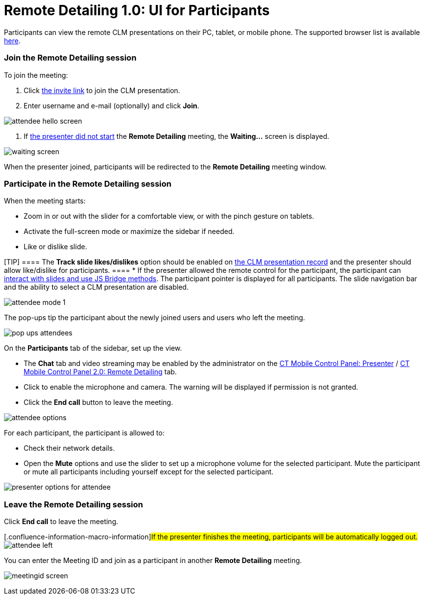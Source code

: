 = Remote Detailing 1.0: UI for Participants

Participants can view the remote CLM presentations on their PC, tablet,
or mobile phone. The supported browser list is
available xref:ios/ct-presenter/the-remote-detailing-functionality/remote-detailing-f-a-q.adoc[here].

:toc: :toclevels: 3

[[h2_555694282]]
=== Join the Remote Detailing session

To join the meeting:

. Click xref:remote-detailing-launch[the invite link] to join the
CLM presentation.
. Enter username and e-mail (optionally) and click *Join*.

image:attendee_hello_screen.png[]


. If xref:ios/ct-presenter/the-remote-detailing-functionality/remote-detailing-ui-basics/remote-detailing-1-0-ui-for-presenter.adoc[the presenter did
not start] the *Remote Detailing* meeting, the *Waiting...* screen is
displayed.

image:waiting_screen.png[]



When the presenter joined, participants will be redirected to the
*Remote Detailing* meeting window.

[[h2_1176220873]]
=== Participate in the Remote Detailing session

When the meeting starts:

* Zoom in or out with the slider for a comfortable view, or with the
pinch gesture on tablets.
* Activate the full-screen mode or maximize the sidebar if needed.
* Like or dislike slide.

[TIP] ==== The *Track slide likes/dislikes* option should be
enabled on xref:ios/ct-presenter/creating-clm-presentation/creating-clm-presentation-with-the-application-record-type/index.adoc#h2_213917439[the CLM
presentation record] and the presenter should allow like/dislike for
participants. ====
* If the presenter allowed the remote control for the participant, the
participant can xref:ios/ct-presenter/the-remote-detailing-functionality/remote-detailing-f-a-q.adoc[interact with slides
and use JS Bridge methods]. The participant pointer is displayed for all
participants. The slide navigation bar and the ability to select a CLM
presentation are disabled.

image:attendee_mode_1.png[]



The pop-ups tip the participant about the newly joined users and users
who left the meeting.

image:pop-ups-attendees.png[]



On the *Participants* tab of the sidebar, set up the view.

* The *Chat* tab and video streaming may be enabled by the administrator
on the xref:ios/admin-guide/ct-mobile-control-panel/ct-mobile-control-panel-presenter.adoc#h2_985373192[CT
Mobile Control Panel:
Presenter] / xref:ios/admin-guide/ct-mobile-control-panel-new/ct-mobile-control-panel-remote-detailing-new.adoc#h3_650556118[CT
Mobile Control Panel 2.0: Remote Detailing] tab.
* Click to enable the microphone and camera. The warning will be
displayed if permission is not granted.
* Click the *End call* button to leave the meeting.

image:attendee-options.png[]



For each participant, the participant is allowed to:

* Check their network details.
* Open the *Mute* options and use the slider to set up a microphone
volume for the selected participant. Mute the participant or mute all
participants including yourself except for the selected participant.

image:presenter-options-for-attendee.png[]



[[h2_888286157]]
=== Leave the Remote Detailing session

Click *End call* to leave the meeting.

{empty}[.confluence-information-macro-information]#If the presenter
finishes the meeting, participants will be automatically logged out.#
image:attendee_left.png[]



You can enter the Meeting ID and join as a participant in another
*Remote Detailing* meeting.

image:meetingid_screen.png[]
